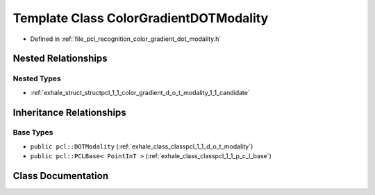 .. _exhale_class_classpcl_1_1_color_gradient_d_o_t_modality:

Template Class ColorGradientDOTModality
=======================================

- Defined in :ref:`file_pcl_recognition_color_gradient_dot_modality.h`


Nested Relationships
--------------------


Nested Types
************

- :ref:`exhale_struct_structpcl_1_1_color_gradient_d_o_t_modality_1_1_candidate`


Inheritance Relationships
-------------------------

Base Types
**********

- ``public pcl::DOTModality`` (:ref:`exhale_class_classpcl_1_1_d_o_t_modality`)
- ``public pcl::PCLBase< PointInT >`` (:ref:`exhale_class_classpcl_1_1_p_c_l_base`)


Class Documentation
-------------------


.. doxygenclass:: pcl::ColorGradientDOTModality
   :members:
   :protected-members:
   :undoc-members: